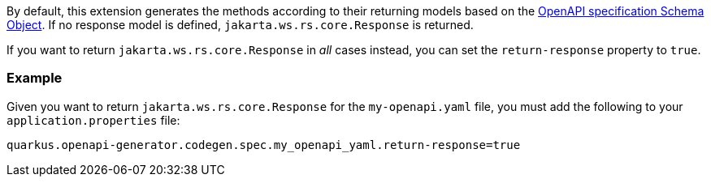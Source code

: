 By default, this extension generates the methods according to their returning models based on the https://spec.openapis.org/oas/v3.1.0#schema-object[OpenAPI specification Schema Object]. If no response model is defined, `jakarta.ws.rs.core.Response` is returned.

If you want to return `jakarta.ws.rs.core.Response` in _all_ cases instead, you can set the `return-response` property to `true`.

=== Example

Given you want to return `jakarta.ws.rs.core.Response` for the `my-openapi.yaml` file, you must add the following to your `application.properties` file:

[source,properties]
----
quarkus.openapi-generator.codegen.spec.my_openapi_yaml.return-response=true
----
